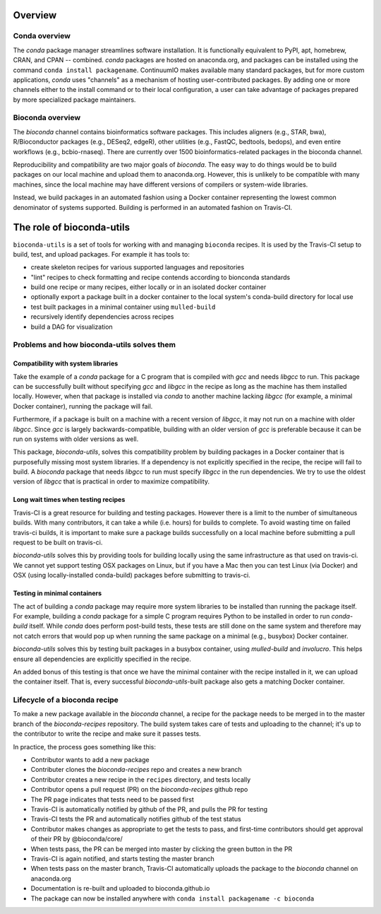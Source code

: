 Overview
========

Conda overview
--------------
The `conda` package manager streamlines software installation. It is
functionally equivalent to PyPI, apt, homebrew, CRAN, and CPAN -- combined.
`conda` packages are hosted on anaconda.org, and packages can be installed
using the command ``conda install packagename``. ContinuumIO makes available
many standard packages, but for more custom applications, `conda` uses
"channels" as a mechanism of hosting user-contributed packages.  By adding one
or more channels either to the install command or to their local configuration,
a user can take advantage of packages prepared by more specialized package
maintainers.

Bioconda overview
-----------------
The `bioconda` channel contains bioinformatics software packages. This includes
aligners (e.g., STAR, bwa), R/Bioconductor packages (e.g., DESeq2, edgeR),
other utilities (e.g., FastQC, bedtools, bedops), and even entire workflows
(e.g., bcbio-rnaseq). There are currently over 1500 bioinformatics-related
packages in the bioconda channel.

Reproducibility and compatibility are two major goals of `bioconda`. The easy
way to do things would be to build packages on our local machine and upload
them to anaconda.org. However, this is unlikely to be compatible with many
machines, since the local machine may have different versions of compilers or
system-wide libraries.

Instead, we build packages in an automated fashion using a Docker container
representing the lowest common denominator of systems supported. Building is
performed in an automated fashion on Travis-CI.

The role of bioconda-utils
==========================
``bioconda-utils`` is a set of tools for working with and managing ``bioconda``
recipes. It is used by the Travis-CI setup to build, test, and upload packages.
For example it has tools to:

* create skeleton recipes for various supported languages and repositories
* "lint" recipes to check formatting and recipe contends according to  bionconda standards
* build one recipe or many recipes, either locally or in an isolated docker container
* optionally export a package built in a docker container to the local system's
  conda-build directory for local use
* test built packages in a minimal container using ``mulled-build``
* recursively identify dependencies across recipes
* build a DAG for visualization

Problems and how bioconda-utils solves them
-------------------------------------------
Compatibility with system libraries
~~~~~~~~~~~~~~~~~~~~~~~~~~~~~~~~~~~
Take the example of a `conda` package for a C program that is compiled with
`gcc` and needs `libgcc` to run. This package can be successfully built without
specifying `gcc` and `libgcc` in the recipe as long as the machine has them
installed locally. However, when that package is installed via `conda` to
another machine lacking `libgcc` (for example, a minimal Docker container),
running the package will fail.

Furthermore, if a package is built on a machine with a recent version of
`libgcc`, it may not run on a machine with older `libgcc`. Since `gcc` is
largely backwards-compatible, building with an older version of `gcc` is
preferable because it can be run on systems with older versions as well.

This package, `bioconda-utils`, solves this compatibility problem by building
packages in a Docker container that is purposefully missing most system
libraries. If a dependency is not explicitly specified in the recipe, the
recipe will fail to build. A `bioconda` package that needs `libgcc` to run must
specify `libgcc` in the run dependencies. We try to use the oldest version of
`libgcc` that is practical in order to maximize compatibility.

Long wait times when testing recipes
~~~~~~~~~~~~~~~~~~~~~~~~~~~~~~~~~~~~
Travis-CI is a great resource for building and testing packages. However there
is a limit to the number of simultaneous builds. With many contributors, it can
take a while (i.e. hours) for builds to complete. To avoid wasting time on
failed travis-ci builds, it is important to make sure a package builds
successfully on a local machine before submitting a pull request to be built on
travis-ci.

`bioconda-utils` solves this by providing tools for building locally using the
same infrastructure as that used on travis-ci. We cannot yet support testing
OSX packages on Linux, but if you have a Mac then you can test Linux (via
Docker) and OSX (using locally-installed conda-build) packages before
submitting to travis-ci.

Testing in minimal containers
~~~~~~~~~~~~~~~~~~~~~~~~~~~~~
The act of building a `conda` package may require more system libraries to be
installed than running the package itself. For example, building a `conda`
package for a simple C program requires Python to be installed in order to run
`conda-build` itself. While `conda` does perform post-build tests, these tests
are still done on the same system and therefore may not catch errors that would
pop up when running the same package on a minimal (e.g., busybox) Docker
container.

`bioconda-utils` solves this by testing built packages in a busybox container,
using `mulled-build` and `involucro`. This helps ensure all dependencies are
explicitly specified in the recipe.

An added bonus of this testing is that once we have the minimal container with
the recipe installed in it, we can upload the container itself. That is, every
successful `bioconda-utils`-built package also gets a matching Docker container.

Lifecycle of a bioconda recipe
------------------------------
To make a new package available in the `bioconda` channel, a recipe for the
package needs to be merged in to the master branch of the `bioconda-recipes`
repository. The build system takes care of tests and uploading to the channel;
it's up to the contributor to write the recipe and make sure it passes tests.

In practice, the process goes something like this:

* Contributor wants to add a new package
* Contributer clones the `bioconda-recipes` repo and creates a new branch
* Contributor creates a new recipe in the ``recipes`` directory, and tests locally
* Contributor opens a pull request (PR) on the `bioconda-recipes` github repo
* The PR page indicates that tests need to be passed first
* Travis-CI is automatically notified by github of the PR, and pulls the PR for testing
* Travis-CI tests the PR and automatically notifies github of the test status
* Contributor makes changes as appropriate to get the tests to pass, and
  first-time contributors should get approval of their PR by @bioconda/core/
* When tests pass, the PR can be merged into master by clicking the green button in the PR
* Travis-CI is again notified, and starts testing the master branch
* When tests pass on the master branch, Travis-CI automatically uploads the
  package to the `bioconda` channel on anaconda.org
* Documentation is re-built and uploaded to bioconda.github.io
* The package can now be installed anywhere with ``conda install packagename -c bioconda``

